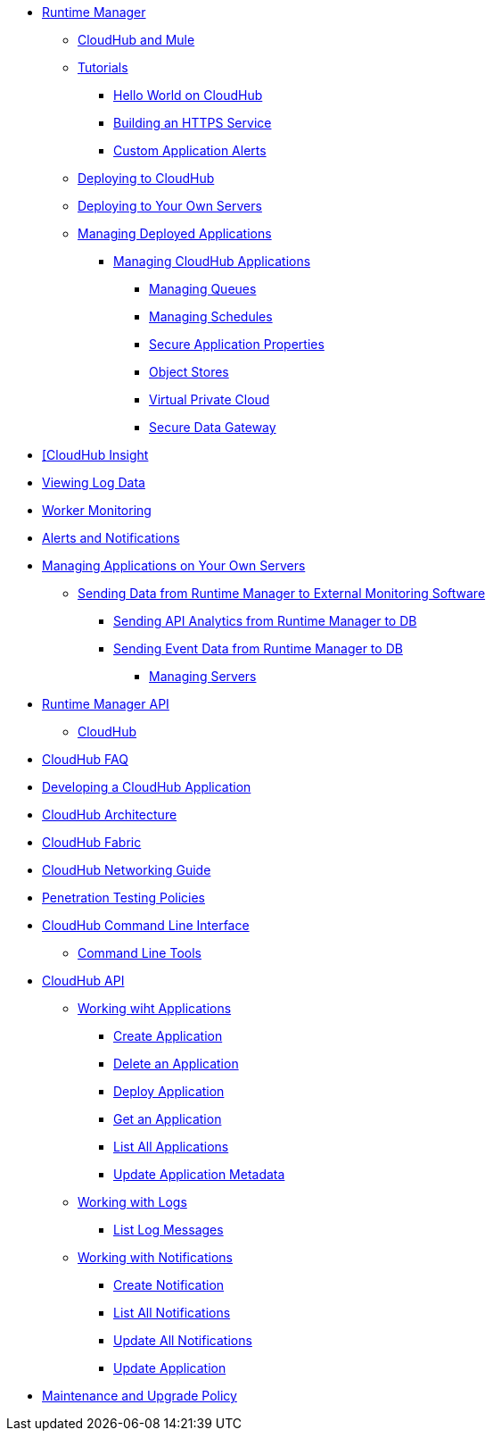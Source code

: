 // TOC File

// check old version https://github.com/mulesoft/mulesoft-docs/blob/new-ARM-restructure-proposal/runtime-manager/v/latest/_toc.adoc

* link:/runtime-manager/[Runtime Manager]
** link:/runtime-manager/cloudhub-and-mule[CloudHub and Mule]
** link:/runtime-manager/tutorials[Tutorials]
*** link:/runtime-manager/hello-world-on-cloudhub[Hello World on CloudHub]
*** link:/runtime-manager/building-an-https-service[Building an HTTPS Service]
*** link:/runtime-manager/custom-application-alerts[Custom Application Alerts]

** link:/runtime-manager/deploying-to-cloudhub[Deploying to CloudHub]
** link:/runtime-manager/deploying-to-your-own-servers[Deploying to Your Own Servers]
** link:/runtime-manager/managing-deployed-applications[Managing Deployed Applications]
*** link:/runtime-manager/managing-cloudhub-applications[Managing CloudHub Applications]
**** link:/runtime-manager/managing-queues[Managing Queues]
**** link:/runtime-manager/managing-schedules[Managing Schedules]
**** link:/runtime-manager/secure-application-properties[Secure Application Properties]
**** link:/runtime-manager/managing-application-data-with-object-stores[Object Stores]
**** link:/runtime-manager/virtual-private-cloud[Virtual Private Cloud]
**** link:/runtime-manager/secure-data-gateway[Secure Data Gateway]

// **** link:/runtime-manager/autoscaling-in-cloudhub[Autoscaling in CloudHub]

// *** Monitoring

**** link:/runtime-manager/link:/runtime-manager/insight[[CloudHub Insight]
**** link:/runtime-manager/viewing-log-data[Viewing Log Data]
**** link:/runtime-manager/worker-monitoring[Worker Monitoring]
**** link:/runtime-manager/alerts-and-notifications[Alerts and Notifications]

// **** link:/runtime-manager/alerts-on-runtime-manager[Alerts on Runtime Manager]
// **** link:/runtime-manager/notifications-on-runtime-manager[Notifications on Runtime Manager]

*** link:/runtime-manager/managing-applications-on-your-own-servers[Managing Applications on Your Own Servers]
**** link:/runtime-manager/sending-data-from-arm-to-external-monitoring-software[Sending Data from Runtime Manager to External Monitoring Software]
***** link:/runtime-manager/sending-api-analytics-from-arm-to-db[Sending API Analytics from Runtime Manager to DB]
***** link:/runtime-manager/sending-event-data-from-arm-to-db[Sending Event Data from Runtime Manager to DB]


** link:/runtime-manager/managing-servers[Managing Servers]
*** link:/runtime-manager/runtime-manager-api[Runtime Manager API]

** link:/runtime-manager/cloudhub[CloudHub]
*** link:/runtime-manager/cloudhub-faq[CloudHub FAQ]
*** link:/runtime-manager/developing-a-cloudhub-application[Developing a CloudHub Application]
*** link:/runtime-manager/cloudhub-architecture[CloudHub Architecture]
*** link:/runtime-manager/cloudhub-fabric[CloudHub Fabric]
*** link:/runtime-manager/cloudhub-networking-guide[CloudHub Networking Guide]
*** link:/runtime-manager/penetration-testing-policies[Penetration Testing Policies]
*** link:/runtime-manager/cloudhub-cli[CloudHub Command Line Interface]
**** link:/runtime-manager/command-line-tools[Command Line Tools]
*** link:/runtime-manager/cloudhub-api[CloudHub API]
**** link:/runtime-manager/working-with-applications[Working wiht Applications]
***** link:/runtime-manager/create-application[Create Application]
***** link:/runtime-manager/delete-application[Delete an Application]
***** link:/runtime-manager/deploy-application[Deploy Application]
***** link:/runtime-manager/get-application[Get an Application]
***** link:/runtime-manager/list-all-applications[List All Applications]
***** link:/runtime-manager/update-application-metadata[Update Application Metadata]
**** link:/runtime-manager/logs[Working with Logs]
***** link:/runtime-manager/list-all-logs[List Log Messages]
**** link:/runtime-manager/notifications[Working with Notifications]
***** link:/runtime-manager/create-notification[Create Notification]
***** link:/runtime-manager/list-notifications[List All Notifications]
***** link:/runtime-manager/update-all-notifications[Update All Notifications]
***** link:/runtime-manager/update-notification[Update Application]
*** link:/runtime-manager/maintenance-and-upgrade-policy[Maintenance and Upgrade Policy]
